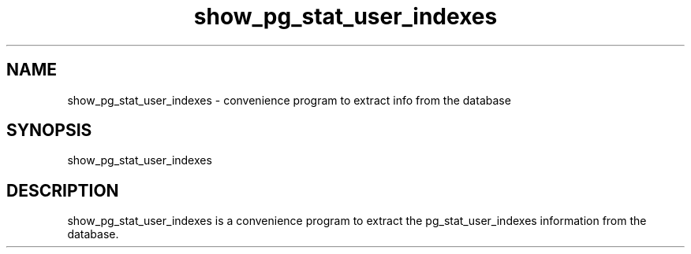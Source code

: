 '\" Copyright (C) 2017 AT&T Intellectual Property. All rights reserved. 
'\"
'\" Licensed under the Apache License, Version 2.0 (the "License");
'\" you may not use this code except in compliance
'\" with the License. You may obtain a copy of the License
'\" at http://www.apache.org/licenses/LICENSE-2.0
'\" 
'\" Unless required by applicable law or agreed to in writing, software 
'\" distributed under the License is distributed on an "AS IS" BASIS, 
'\" WITHOUT WARRANTIES OR CONDITIONS OF ANY KIND, either express or 
'\" implied. See the License for the specific language governing 
'\" permissions and limitations under the License.
.TH show_pg_stat_user_indexes 1PG {{DATE}} ONAP ONAP
.SH NAME
show_pg_stat_user_indexes - convenience program to extract info from the database
.SH SYNOPSIS
show_pg_stat_user_indexes
.SH DESCRIPTION
show_pg_stat_user_indexes is a convenience program to extract the pg_stat_user_indexes information from the database.
